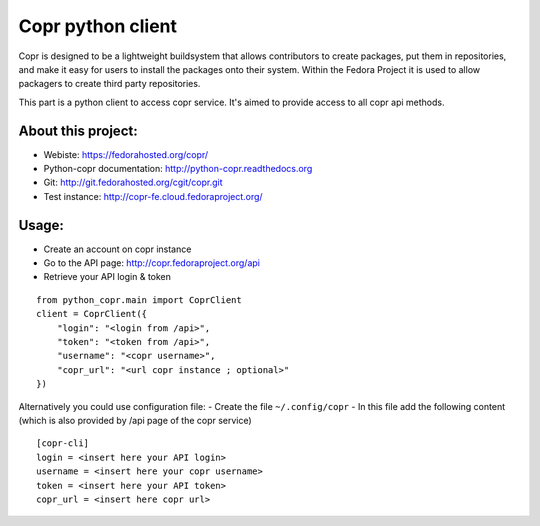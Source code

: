 Copr python client
==================

Copr is designed to be a lightweight buildsystem that allows contributors
to create packages, put them in repositories, and make it easy for users
to install the packages onto their system. Within the Fedora Project it
is used to allow packagers to create third party repositories.

This part is a python client to access copr service. It's aimed
to provide access to all copr api methods.

About this project:
-------------------
- Webiste:  https://fedorahosted.org/copr/
- Python-copr documentation: http://python-copr.readthedocs.org
- Git: http://git.fedorahosted.org/cgit/copr.git
- Test instance: http://copr-fe.cloud.fedoraproject.org/

Usage:
------

- Create an account on copr instance
- Go to the API page: http://copr.fedoraproject.org/api
- Retrieve your API login & token

::

    from python_copr.main import CoprClient
    client = CoprClient({
        "login": "<login from /api>",
        "token": "<token from /api>",
        "username": "<copr username>",
        "copr_url": "<url copr instance ; optional>"
    })

Alternatively you could use configuration file:
- Create the file ``~/.config/copr``
- In this file add the following content
(which is also provided by /api page of the copr service)
::

 [copr-cli]
 login = <insert here your API login>
 username = <insert here your copr username>
 token = <insert here your API token>
 copr_url = <insert here copr url>


